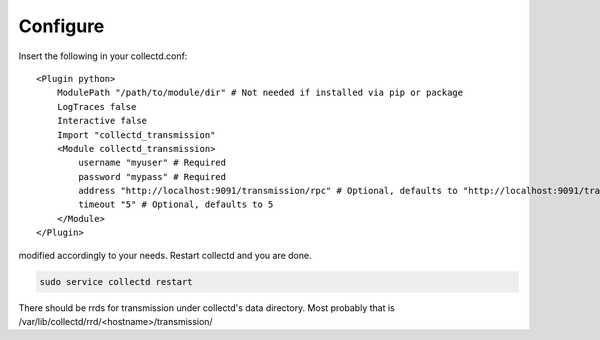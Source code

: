 Configure
=========

Insert the following in your collectd.conf::

    <Plugin python>
        ModulePath "/path/to/module/dir" # Not needed if installed via pip or package
        LogTraces false
        Interactive false
        Import "collectd_transmission"
        <Module collectd_transmission>
            username "myuser" # Required
            password "mypass" # Required
            address "http://localhost:9091/transmission/rpc" # Optional, defaults to "http://localhost:9091/transmission/rpc"
            timeout "5" # Optional, defaults to 5
        </Module>
    </Plugin>

modified accordingly to your needs. Restart collectd and you are done.

.. code-block:: bash

    sudo service collectd restart

There should be rrds for transmission under collectd's data directory.
Most probably that is /var/lib/collectd/rrd/<hostname>/transmission/
